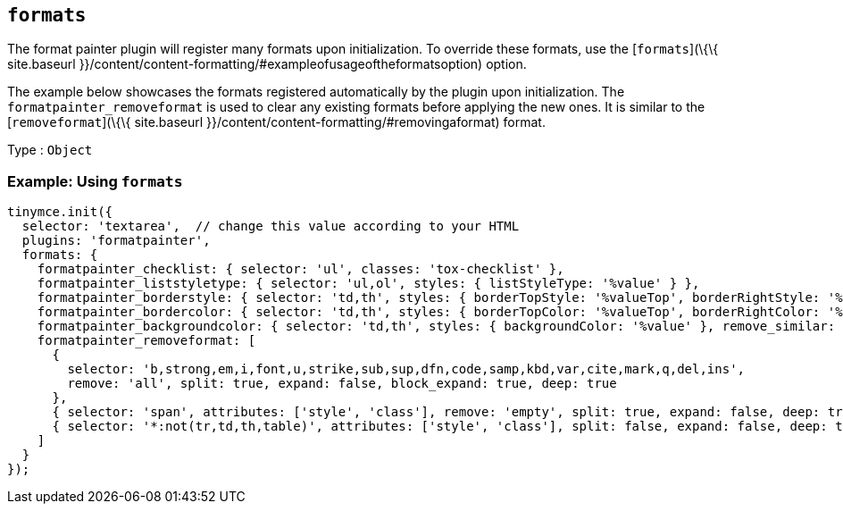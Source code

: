 == `+formats+`

The format painter plugin will register many formats upon initialization. To override these formats, use the [`+formats+`](\{\{ site.baseurl }}/content/content-formatting/#exampleofusageoftheformatsoption) option.

The example below showcases the formats registered automatically by the plugin upon initialization. The `+formatpainter_removeformat+` is used to clear any existing formats before applying the new ones. It is similar to the [`+removeformat+`](\{\{ site.baseurl }}/content/content-formatting/#removingaformat) format.

Type : `+Object+`

=== Example: Using `+formats+`

[source,js]
----
tinymce.init({
  selector: 'textarea',  // change this value according to your HTML
  plugins: 'formatpainter',
  formats: {
    formatpainter_checklist: { selector: 'ul', classes: 'tox-checklist' },
    formatpainter_liststyletype: { selector: 'ul,ol', styles: { listStyleType: '%value' } },
    formatpainter_borderstyle: { selector: 'td,th', styles: { borderTopStyle: '%valueTop', borderRightStyle: '%valueRight', borderBottomStyle: '%valueBottom', borderLeftStyle: '%valueLeft', }, remove_similar: true },
    formatpainter_bordercolor: { selector: 'td,th', styles: { borderTopColor: '%valueTop', borderRightColor: '%valueRight', borderBottomColor: '%valueBottom', borderLeftColor: '%valueLeft' }, remove_similar: true },
    formatpainter_backgroundcolor: { selector: 'td,th', styles: { backgroundColor: '%value' }, remove_similar: true },
    formatpainter_removeformat: [
      {
        selector: 'b,strong,em,i,font,u,strike,sub,sup,dfn,code,samp,kbd,var,cite,mark,q,del,ins',
        remove: 'all', split: true, expand: false, block_expand: true, deep: true
      },
      { selector: 'span', attributes: ['style', 'class'], remove: 'empty', split: true, expand: false, deep: true },
      { selector: '*:not(tr,td,th,table)', attributes: ['style', 'class'], split: false, expand: false, deep: true }
    ]
  }
});
----
